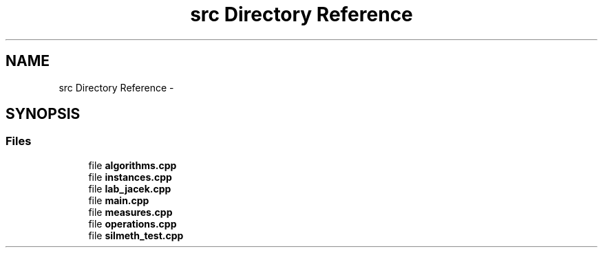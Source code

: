 .TH "src Directory Reference" 3 "Sun Oct 19 2014" "MiOIB" \" -*- nroff -*-
.ad l
.nh
.SH NAME
src Directory Reference \- 
.SH SYNOPSIS
.br
.PP
.SS "Files"

.in +1c
.ti -1c
.RI "file \fBalgorithms\&.cpp\fP"
.br
.ti -1c
.RI "file \fBinstances\&.cpp\fP"
.br
.ti -1c
.RI "file \fBlab_jacek\&.cpp\fP"
.br
.ti -1c
.RI "file \fBmain\&.cpp\fP"
.br
.ti -1c
.RI "file \fBmeasures\&.cpp\fP"
.br
.ti -1c
.RI "file \fBoperations\&.cpp\fP"
.br
.ti -1c
.RI "file \fBsilmeth_test\&.cpp\fP"
.br
.in -1c
